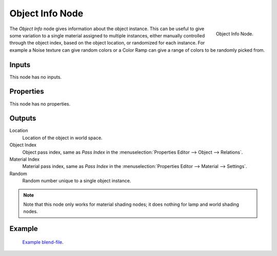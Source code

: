 .. _bpy.types.ShaderNodeObjectInfo:

****************
Object Info Node
****************

.. figure:: /images/render_cycles_nodes_types_input_object-info_node.png
   :align: right

   Object Info Node.

The *Object Info* node gives information about the object instance.
This can be useful to give some variation to a single material assigned to multiple instances,
either manually controlled through the object index, based on the object location,
or randomized for each instance. For example a Noise texture can give random colors or a Color
Ramp can give a range of colors to be randomly picked from.


Inputs
======

This node has no inputs.


Properties
==========

This node has no properties.


Outputs
=======

Location
   Location of the object in world space.
Object Index
   Object pass index, same as *Pass Index*
   in the :menuselection:`Properties Editor --> Object --> Relations`.
Material Index
   Material pass index, same as *Pass Index*
   in the :menuselection:`Properties Editor --> Material --> Settings`.
Random
   Random number unique to a single object instance.

.. note::

   Note that this node only works for material shading nodes;
   it does nothing for lamp and world shading nodes.


Example
=======

.. figure:: /images/render_cycles_nodes_types_input_object-info_example.png
   :width: 640px

.. figure:: /images/render_cycles_settings_scene_render_motion-blur_example-cubes.jpg
   :width: 640px

   `Example blend-file <https://en.blender.org/uploads/0/03/Blender2.65_motion_blur.blend>`__.
